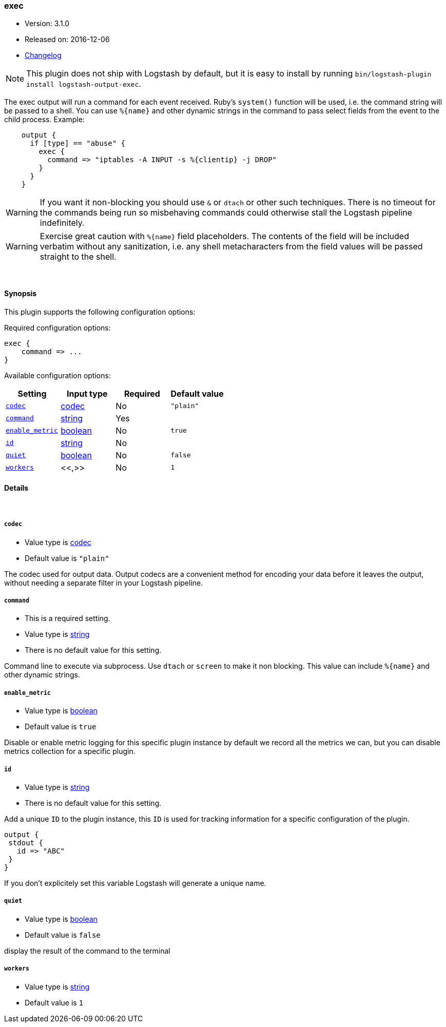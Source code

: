[[plugins-outputs-exec]]
=== exec

* Version: 3.1.0
* Released on: 2016-12-06
* https://github.com/logstash-plugins/logstash-output-exec/blob/master/CHANGELOG.md#310[Changelog]



NOTE: This plugin does not ship with Logstash by default, but it is easy to install by running `bin/logstash-plugin install logstash-output-exec`.


The exec output will run a command for each event received. Ruby's
`system()` function will be used, i.e. the command string will
be passed to a shell. You can use `%{name}` and other dynamic strings
in the command to pass select fields from the event to the child
process. Example:
[source,ruby]
    output {
      if [type] == "abuse" {
        exec {
          command => "iptables -A INPUT -s %{clientip} -j DROP"
        }
      }
    }

WARNING: If you want it non-blocking you should use `&` or `dtach`
or other such techniques. There is no timeout for the commands being
run so misbehaving commands could otherwise stall the Logstash
pipeline indefinitely.

WARNING: Exercise great caution with `%{name}` field placeholders.
The contents of the field will be included verbatim without any
sanitization, i.e. any shell metacharacters from the field values
will be passed straight to the shell.

&nbsp;

==== Synopsis

This plugin supports the following configuration options:

Required configuration options:

[source,json]
--------------------------
exec {
    command => ...
}
--------------------------



Available configuration options:

[cols="<,<,<,<m",options="header",]
|=======================================================================
|Setting |Input type|Required|Default value
| <<plugins-outputs-exec-codec>> |<<codec,codec>>|No|`"plain"`
| <<plugins-outputs-exec-command>> |<<string,string>>|Yes|
| <<plugins-outputs-exec-enable_metric>> |<<boolean,boolean>>|No|`true`
| <<plugins-outputs-exec-id>> |<<string,string>>|No|
| <<plugins-outputs-exec-quiet>> |<<boolean,boolean>>|No|`false`
| <<plugins-outputs-exec-workers>> |<<,>>|No|`1`
|=======================================================================


==== Details

&nbsp;

[[plugins-outputs-exec-codec]]
===== `codec`

  * Value type is <<codec,codec>>
  * Default value is `"plain"`

The codec used for output data. Output codecs are a convenient method for encoding your data before it leaves the output, without needing a separate filter in your Logstash pipeline.

[[plugins-outputs-exec-command]]
===== `command`

  * This is a required setting.
  * Value type is <<string,string>>
  * There is no default value for this setting.

Command line to execute via subprocess. Use `dtach` or `screen` to
make it non blocking. This value can include `%{name}` and other
dynamic strings.

[[plugins-outputs-exec-enable_metric]]
===== `enable_metric`

  * Value type is <<boolean,boolean>>
  * Default value is `true`

Disable or enable metric logging for this specific plugin instance
by default we record all the metrics we can, but you can disable metrics collection
for a specific plugin.

[[plugins-outputs-exec-id]]
===== `id`

  * Value type is <<string,string>>
  * There is no default value for this setting.

Add a unique `ID` to the plugin instance, this `ID` is used for tracking
information for a specific configuration of the plugin.

```
output {
 stdout {
   id => "ABC"
 }
}
```

If you don't explicitely set this variable Logstash will generate a unique name.

[[plugins-outputs-exec-quiet]]
===== `quiet`

  * Value type is <<boolean,boolean>>
  * Default value is `false`

display the result of the command to the terminal

[[plugins-outputs-exec-workers]]
===== `workers`

  * Value type is <<string,string>>
  * Default value is `1`




